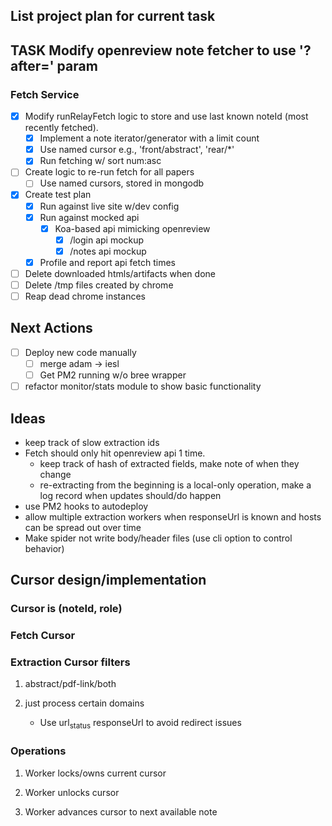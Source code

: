 ** List project plan for current task

** TASK Modify openreview note fetcher to use '?after=' param
*** Fetch Service
- [X] Modify runRelayFetch logic to store and use last known noteId (most recently fetched).
  - [X] Implement a note iterator/generator with a limit count
  - [X] Use named cursor
    e.g., 'front/abstract', 'rear/*'
  - [X] Run fetching w/ sort num:asc
- [ ] Create logic to re-run fetch for all papers
  - [ ] Use named cursors, stored in mongodb
- [X] Create test plan
  - [X] Run against live site w/dev config
  - [X] Run against mocked api
    - [X] Koa-based api mimicking openreview
      - [X] /login api mockup
      - [X] /notes api mockup
  - [X] Profile and report api fetch times
- [ ] Delete downloaded htmls/artifacts when done
- [ ] Delete /tmp files created by chrome
- [ ] Reap dead chrome instances



** Next Actions

- [ ] Deploy new code manually
  - [ ] merge adam -> iesl
  - [ ] Get PM2 running w/o bree wrapper

- [ ] refactor monitor/stats module to show basic functionality


** Ideas
- keep track of slow extraction ids
- Fetch should only hit openreview api 1 time.
  - keep track of hash of extracted fields, make note of
    when they change
  - re-extracting from the beginning is a local-only operation,
    make a log record when updates should/do happen
- use PM2 hooks to autodeploy
- allow multiple extraction workers when responseUrl is known and hosts can be spread out over time
- Make spider not write body/header files (use cli option to control behavior)

** Cursor design/implementation
*** Cursor is (noteId, role)
*** Fetch Cursor
*** Extraction Cursor filters
**** abstract/pdf-link/both
**** just process certain domains
- Use url_status responseUrl to avoid redirect issues
*** Operations
**** Worker locks/owns current cursor
**** Worker unlocks cursor
**** Worker advances cursor to next available note
